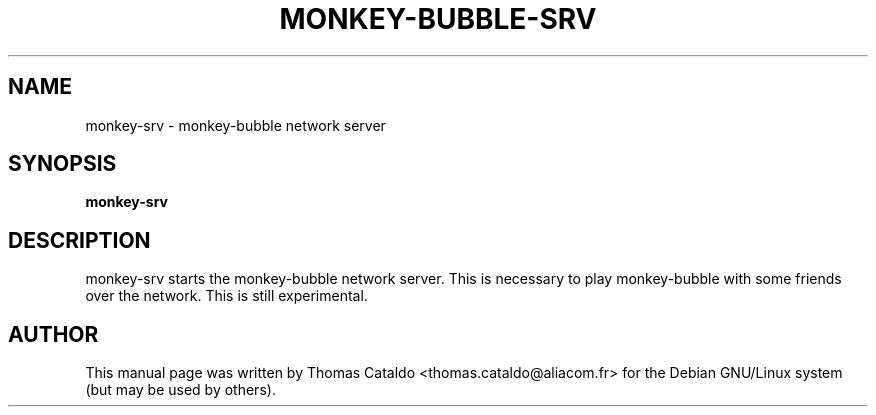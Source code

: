.\" This manpage has been automatically generated by docbook2man 
.\" from a DocBook document.  This tool can be found at:
.\" <http://shell.ipoline.com/~elmert/comp/docbook2X/> 
.\" Please send any bug reports, improvements, comments, patches, 
.\" etc. to Steve Cheng <steve@ggi-project.org>.
.TH "MONKEY-BUBBLE-SRV" "1" "26 March 2006" "" ""

.SH NAME
monkey-srv \- monkey-bubble network server
.SH SYNOPSIS

\fBmonkey-srv\fR

.SH "DESCRIPTION"
.PP
monkey-srv starts the monkey-bubble network server. This is
necessary to play monkey-bubble with some friends over the
network. This is still experimental.
.SH "AUTHOR"
.PP
This manual page was written by Thomas Cataldo <thomas.cataldo@aliacom.fr> for
the Debian GNU/Linux system (but may be used by others).
